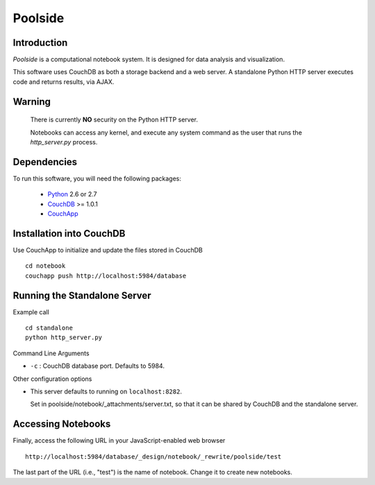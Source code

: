Poolside
========

Introduction
------------
`Poolside` is a computational notebook system.  It is designed for data
analysis and visualization.

This software uses CouchDB as both a storage backend and a web server.
A standalone Python HTTP server executes code and returns results, via AJAX.

Warning
-------
  There is currently **NO** security on the Python HTTP server.
  
  Notebooks can access any kernel, and execute any system command as
  the user that runs the `http_server.py` process.

Dependencies
------------
To run this software, you will need the following packages:
    
  - `Python <http://python.org>`_ 2.6 or 2.7
  - `CouchDB <http://couchdb.apache.org>`_ >= 1.0.1
  - `CouchApp <http://couchapp.org>`_

Installation into CouchDB
-------------------------
Use CouchApp to initialize and update the files stored in CouchDB ::

  cd notebook
  couchapp push http://localhost:5984/database

Running the Standalone Server
-----------------------------
Example call ::

  cd standalone
  python http_server.py

Command Line Arguments

* ``-c`` : CouchDB database port.  Defaults to 5984.

Other configuration options

* This server defaults to running on ``localhost:8282``.

  Set in poolside/notebook/_attachments/server.txt, so that it can be shared
  by CouchDB and the standalone server.

Accessing Notebooks
-------------------
Finally, access the following URL in your JavaScript-enabled web browser ::

  http://localhost:5984/database/_design/notebook/_rewrite/poolside/test

The last part of the URL (i.e., "test") is the name of notebook. Change it to create new notebooks.